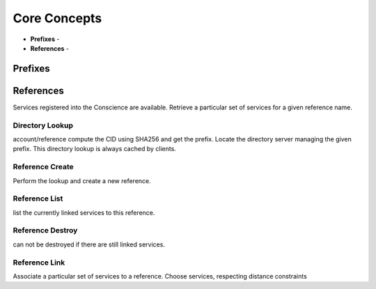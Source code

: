 =============
Core Concepts
=============

- **Prefixes** -
- **References** -

Prefixes
--------


References
----------

Services registered into the Conscience are available.
Retrieve a particular set of services for a given reference
name.

Directory Lookup
~~~~~~~~~~~~~~~~

account/reference
compute the CID using SHA256 and get the prefix.
Locate the directory server managing the given prefix.
This directory lookup is always cached by clients.

Reference Create
~~~~~~~~~~~~~~~~

Perform the lookup and create a new reference.

Reference List
~~~~~~~~~~~~~~

list the currently linked services to this reference.


Reference Destroy
~~~~~~~~~~~~~~~~~

can not be destroyed if there are still linked services.


Reference Link
~~~~~~~~~~~~~~

Associate a particular set of services to a reference.
Choose services, respecting distance constraints
